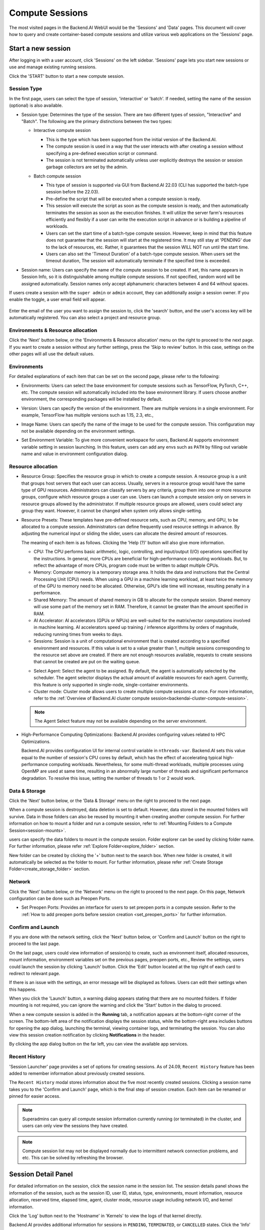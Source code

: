 ================
Compute Sessions
================

The most visited pages in the Backend.AI WebUI would be the 'Sessions' and 'Data' pages. 
This document will cover how to query and create container-based compute sessions and utilize various web applications on the 'Sessions' page.

Start a new session
-------------------

.. _create_session:

After logging in with a user account, click 'Sessions' on the left sidebar.
'Sessions' page lets you start new sessions or use and manage existing running sessions.

.. image:: sessions_page.png


Click the 'START' button to start a new compute session.

.. image:: launch_session_type.png
   :width: 850
   :align: center

Session Type
^^^^^^^^^^^^

In the first page, users can select the type of session, 'interactive' or 'batch'. 
If needed, setting the name of the session (optional) is also available. 

.. _session-naming-rule:

* Session type: Determines the type of the session. There are two different types of session, \"Interactive\" and \"Batch\". 
  The following are the primary distinctions between the two types:

  - Interactive compute session

    - This is the type which has been supported from the initial version of the Backend.AI.
    - The compute session is used in a way that the user interacts with after
      creating a session without specifying a pre-defined execution script or
      command.
    - The session is not terminated automatically unless user explicitly destroys
      the session or session garbage collectors are set by the admin.

  - Batch compute session

    - This type of session is supported via GUI from Backend.AI 22.03 (CLI has
      supported the batch-type session before the 22.03).
    - Pre-define the script that will be executed when a compute session is
      ready.
    - This session will execute the script as soon as the compute session is ready, and then
      automatically terminates the session as soon as the execution finishes. 
      It will utilize the server farm's resources efficiently and flexibly if a user can write the execution script in advance or is 
      building a pipeline of workloads.
    - Users can set the start time of a batch-type compute session. 
      However, keep in mind that this feature does not guarantee that the session will start at the registered time. 
      It may still stay at 'PENDING' due to the lack of resources, etc. Rather, it guarantees that
      the session WILL NOT run until the start time.
    - Users can also set the 'Timeout Duration' of a batch-type compute session.
      When users set the timeout duration, The session will automatically terminate if the specified time is exceeded.

    .. image:: session_type_batch.png
       :width: 800
       :align: center

* Session name: Users can specify the name of the compute session to be
  created. If set, this name appears in Session Info, so it is 
  distinguishable among multiple compute sessions. If not specified, random
  word will be assigned automatically. Session names only accept alphanumeric
  characters between 4 and 64 without spaces.

If users create a session with the ``super admin`` or ``admin`` account, 
they can additionally assign a session owner. If you enable the toggle, 
a user email field will appear. 

   .. image:: admin_launch_session_owner.png
      :align: center

Enter the email of the user you want to assign the session to, 
click the 'search' button, and the user's access key will be automatically registered. 
You can also select a project and resource group. 

   .. image:: admin_launch_session_owner_project.png
      :align: center
      :width: 800

Environments & Resource allocation
^^^^^^^^^^^^^^^^^^^^^^^^^^^^^^^^^^

.. _session-environments-resource:

Click the 'Next' button below, or the 'Environments & Resource allocation' menu on the right
to proceed to the next page. If you want to create a session without any further
settings, press the 'Skip to review' button. In this case, settings on the
other pages will all use the default values.

  .. image:: launch_session_environments_and_resource.png
     :align: center

Environments
^^^^^^^^^^^^

.. _session-environments:

For detailed explanations of each item that can be set on the second page, please
refer to the following:
     
* Environments: Users can select the base environment for compute sessions such as
  TensorFlow, PyTorch, C++, etc. The compute session will automatically included into the base environment library. 
  If users choose another environment, the corresponding packages will be installed by default.
* Version: Users can specify the version of the environment. 
  There are multiple versions in a single environment. For example, TensorFlow has multiple versions such as 1.15, 2.3, etc.,
* Image Name: Users can specify the name of the image to be used for the
  compute session. This configuration may not be available depending on the environment settings.
* Set Environment Variable: To give more convenient workspace for users, Backend.AI supports environment variable setting
  in session launching. In this feature, users can add any envs such as ``PATH`` by filling out
  variable name and value in environment configuration dialog.

  .. image:: launch_session_environments.png
     :width: 800
     :align: center

Resource allocation
^^^^^^^^^^^^^^^^^^^

.. _resource-allocation:

* Resource Group: Specifies the resource group in which to create a compute
  session. A resource group is a unit that groups host servers that each user
  can access. Usually, servers in a resource group would have the same type of
  GPU resources. Administrators can classify servers by any criteria, group them
  into one or more resource groups, configure which resource groups a user
  can use. Users can launch a compute session only on servers in resource groups
  allowed by the administrator. If multiple resource groups are allowed, users could select any group they want.
  However, it cannot be changed when system only allows single-setting.
* Resource Presets: These templates have pre-defined resource sets, such as
  CPU, memory, and GPU, to be allocated to a compute session. Administrators can
  define frequently used resource settings in advance. By adjusting the numerical
  input or sliding the slider, users can allocate the desired amount of resources.

  .. image:: launch_session_resource.png
     :align: center

  The meaning of each item is as follows. 
  Clicking the 'Help (?)' button will also give more information. 
  
  * CPU: The CPU performs basic arithmetic, logic, controlling, and input/output
    (I/O) operations specified by the instructions. In general, more CPUs are beneficial for high-performance computing workloads.
    But, to reflect the advantage of more CPUs, program code must be written to adapt multiple CPUs.
  * Memory: Computer memory is a temporary storage area. It holds the data and
    instructions that the Central Processing Unit (CPU) needs. When using a GPU in
    a machine learning workload, at least twice the memory of the
    GPU to memory need to be allocated. Otherwise, GPU's idle time will increase, resulting 
    penalty in a performance.
  * Shared Memory: The amount of shared memory in GB to allocate for the compute
    session. Shared memory will use some part of the memory set in RAM. Therefore,
    it cannot be greater than the amount specified in RAM.
  * AI Accelerator: AI accelerators (GPUs or NPUs) are well-suited for the
    matrix/vector computations involved in machine learning. AI accelerators speed
    up training / inference algorithms by orders of magnitude, reducing running
    times from weeks to days.
  * Sessions: Session is a unit of computational environment that is created
    according to a specified environment and resources. If this value is set to a
    value greater than 1, multiple sessions corresponding to the resource set above
    are created. If there are not enough resources available, requests to create
    sessions that cannot be created are put on the waiting queue.

  .. image:: launce_session_resource_2.png
     :width: 600
     :align: center

  * Select Agent: Select the agent to be assigned. By default, the agent is automatically selected
    by the scheduler. The agent selector displays the actual amount of available resources for each agent. 
    Currently, this feature is only supported in single-node, single-container environments.
  * Cluster mode: Cluster mode allows users to create
    multiple compute sessions at once. For more information, refer to the 
    :ref:`Overview of Backend.AI cluster compute session<backendai-cluster-compute-session>`.

  .. note::
     The Agent Select feature may not be available depending on the server environment.
  
* High-Performance Computing Optimizations: Backend.AI provides configuring values
  related to HPC Optimizations. 

  Backend.AI provides configuration UI for internal control variable in ``nthreads-var``.
  Backend.AI sets this value equal to the number of session's CPU cores by default,
  which has the effect of accelerating typical high-performance computing workloads.
  Nevertheless, for some multi-thread workloads, multiple processes using OpenMP are used at same time,
  resulting in an abnormally large number of threads and significant performance degradation.
  To resolve this issue, setting the number of threads to 1 or 2 would work.

.. image:: session_hpc_optimization.png
   :width: 600
   :align: center
   :alt: Session HPC Optimization

Data & Storage
^^^^^^^^^^^^^^

.. _data_and_storage:

Click the 'Next' button below, or the 'Data & Storage' menu on the right to proceed to the next page.

When a compute session is destroyed, data deletion is set to default. 
However, data stored in the mounted folders will survive.
Data in those folders can also be reused by mounting it when creating another compute session. 
For further information on how to mount a folder and run a compute session, refer to
:ref:`Mounting Folders to a Compute Session<session-mounts>`. 

.. image:: launch_session_data.png
   :width: 850
   :align: center

users can specify the data folders to mount in the compute session. 
Folder explorer can be used by clicking folder name. For further information, 
please refer :ref:`Explore Folder<explore_folder>` section.

.. image:: folder_explorer.png
   :width: 850
   :align: center

New folder can be created by clicking the '+' button next to the search box.
When new folder is created, it will automatically be selected as the folder to mount. 
For further information, please refer :ref:`Create Storage Folder<create_storage_folder>` section.

.. image:: folder_create_modal.png
   :width: 600
   :align: center 

Network
^^^^^^^

Click the 'Next' button below, or the 'Network' menu on the right to proceed to the next page.
On this page, Network configuration can be done such as Preopen Ports.

* Set Preopen Ports: Provides an interface for users to set preopen ports in a 
  compute session. Refer to the :ref:`How to add preopen ports before session creation
  <set_preopen_ports>` for further information.

.. _network:

.. image:: launch_session_network.png
   :width: 850
   :align: center

Confirm and Launch
^^^^^^^^^^^^^^^^^^

.. _confirm_and_launch:

If you are done with the network setting, click the 'Next' button below, or 
'Confirm and Launch' button on the right to proceed to the last page.

On the last page, users could view information of session(s) to create,
such as environment itself, allocated resources, mount information,
environment variables set on the previous pages, preopen ports, etc.,
Review the settings, users could launch the session by clicking 'Launch' button. 
Click the 'Edit' button located at the top right of each card to redirect to relevant page.

.. image:: launch_session_confirm.png
   :width: 850
   :align: center

If there is an issue with the settings, an error message will be displayed as follows. 
Users can edit their settings when this happens.

.. image:: launch_session_error_card.png
   :width: 350
   :align: center

When you click the 'Launch' button, a warning dialog appears stating that there are no mounted folders. 
If folder mounting is not required, you can ignore the warning and click the 'Start' button in the dialog to proceed.

.. image:: no_folder_notification_dialog.png
   :width: 350
   :align: center

When a new compute session is added in the **Running** tab, a notification appears at the bottom-right corner of the screen.  
The bottom-left area of the notification displays the session status, while the bottom-right area includes buttons for opening the app dialog,
launching the terminal, viewing container logs, and terminating the session.  
You can also view this session creation notification by clicking **Notifications** in the header.

.. image:: session_created.png
   :align: center
   :width: 100%


.. image:: session_notification.png
   :width: 350
   :align: center

By clicking the app dialog button on the far left, you can view the available app services.

.. image:: app_dialog.png
   :width: 350
   :align: center


Recent History
^^^^^^^^^^^^^^

.. _recent-history:

'Session Launcher' page provides a set of options for creating sessions. As of 24.09, 
``Recent History`` feature has been added to remember information about previously created sessions. 

.. image:: recent_history.png
   :width: 800
   :align: center

.. image:: recent_history_modal.png
   :width: 800
   :align: center

The ``Recent History`` modal stores information about the five most recently created sessions.  
Clicking a session name takes you to the 'Confirm and Launch' page, which is the final step of session creation.  
Each item can be renamed or pinned for easier access.

.. note::
   Superadmins can query all compute session information currently running (or
   terminated) in the cluster, and users can only view the sessions they have
   created.

.. note::
   Compute session list may not be displayed normally due to intermittent
   network connection problems, and etc. This can be solved by refreshing the
   browser.

Session Detail Panel
--------------------

For detailed information on the session, click the session name in the session list.
The session details panel shows the information of the session, such as the
session ID, user ID, status, type, environments, mount information, resource allocation, reserved time,
elapsed time, agent, cluster mode, resource usage including network I/O, and kernel information.

Click the 'Log' button next to the 'Hostname' in 'Kernels' to view the logs of that kernel directly.

.. image:: session_detail.png
   :width: 850
   :align: center

Backend.AI provides additional information for sessions in ``PENDING``, ``TERMINATED``, or ``CANCELLED`` states.
Click the 'Info' button to check the details when available.


.. _use_session:


Use Jupyter Notebook
--------------------

Let’s look at how to use and manage an already running compute session.
Click the first icon in the upper-right corner of the session detail panel to open the app launcher, which shows
the app services available for that session.

.. image:: app_dialog.png
   :width: 400
   :align: center

.. _open_app_to_public:

.. note::
   There are two check options under the app icons. Opening the app with each item checked
   applies the following features, respectively:

   * Open app to public: Open the app to the public. Basically, web services
     such as Terminal and Jupyter Notebook services are not accessible by
     other users, even if the user knows the service URL, since they are
     considered unauthenticated. However, checking this option makes it possible
     for anyone who knows the service URL (and port number) to access and use it. Of
     course, the user must have a network path to access the service.
   * Try preferred port: Without this option checked, a port number for the web service is randomly
     assigned from the port pool prepared in advance by Backend.AI.
     If you check this item and enter a specific port number, the entered
     port number will be tried first. However, there is no guarantee that the desired
     port will always be assigned because the port may not exist at all in the port
     pool or another service may already be using the port. In this case, the
     port number is randomly assigned.

   Depending on the system configuration, these options may not be shown.

Let's click on Jupyter Notebook.

.. image:: jupyter_app.png

Pop up windows will show that Jupyter Notebook is running. This
notebook was created inside a running compute session and can be used easily
with the click of a button. Also, there is no need for a separate package installation process because the language environment and
library provided by the computation session can be used as it is. For detailed
instructions on how to use Jupyter Notebook, please refer to the official Jupyter Notebook
documentation.

``id_container file`` in the notebook's file explorer, contains a private
SSH key. If necessary, users can download it and use it for SSH / SFTP access to
the container.

Click the 'NEW' button at the top right and select the Notebook for Backend.AI,
then the ipynb window appears where users can enter their own code. 

.. image:: backendai_notebook_menu.png
   :width: 400
   :align: center

In this window, users can enter and execute any code that they want by using the
environment that session provides. The code is executed on one of the
Backend.AI nodes where the compute session is actually created and there is no
need to configure a separate environment on the local machine.

.. image:: notebook_code_execution.png

When window is closed, ``Untitled.ipynb`` file can be founded in the notebook file explorer. 
Note that the files created here are deleted when session is terminated. The way to preserve those files even
after the session is terminated is described in the Data & Storage Folders section.

.. image:: untitled_ipynb_created.png


Use web terminal
----------------

This section will explain how to use the web terminal. Click the 
terminal icon(second button) to use the container's ttyd app. A terminal will appear in a new window
and users can run shell commands to access the computational session as shown in the following figure.
If familiar with the commands, users can easily run various Linux commands. ``Untitled.ipynb`` file
can be found in Jupyter Notebook, which is listed with the ``ls`` command. This shows that both apps
are running in the same container environment.

.. image:: session_terminal.png

Files created here can also be immediately seen in the Jupyter Notebook as well. Conversely, changes made to files in Jupyter
Notebook can also be checked right from the terminal. This is because they are using the same files in the same compute session.

In addition to this, users can use web-based services such as TensorBoard, Jupyter
Lab, etc., depending on the type of environments provided by the compute session.


Query compute session log
-------------------------

Users can view the log of the compute session by clicking the last icon in the
Control panel of the running compute session.

.. image:: session_log.png

Rename running session
----------------------

Name of the active session can be changed. Click the 'Edit' button in the session detail
panel to change the session name.
New session name should also follow the :ref:`the authoring rule<session-naming-rule>`.

.. image:: session_renaming.png


.. _delete_session:

Delete a compute session
------------------------

To terminate a specific session, simply click on the red power button and click
'Terminate' button in the dialog. Since the data in the folder inside the compute
session is deleted as soon as the compute session ends, it is recommended to
move the data to the mounted folder or upload it to the mounted folder from the
beginning.

.. image:: session_destroy_dialog.png
   :width: 500
   :align: center

Idleness checks
---------------

Backend.AI supports three types of inactivity (idleness) criteria for automatic garbage
collection of compute sessions: Max Session Lifetime, Network Idle Timeout, and Utilization
Checker.

The criteria for session termination can be found in the 'Idle Checks' section of the session detail panel.

.. image:: idle_checks_column.png
   :align: center

The meaning of idle checkers are as follows, and more detailed explanations can be
found by clicking the information (i) button in the idle checks section.

* Max Session Lifetime: Force-terminate sessions after this time from creation.
  This measure prevents sessions from running indefinitely.
* Network Idle Timeout: Force-terminate sessions that do not exchange data with the user (browser
  or web app) after this time. Traffic between the user and the compute session continuously occurs
  when the user interacts with an app, like terminal or Jupyter, by keyboard input, Jupyter cell
  creation, etc. Jupyter cell creation, etc. If there is no interaction for a certain period, the
  condition of garbage collection will be met. Even if there is a process executing a job in the
  compute session, it is subject to termination if there is no user interaction.
* Utilization Checker: Resources allocated to a compute session are reclaimed
  based on the utilization of those resources. The decision to delete is based on
  the following two factors:

  - Grace Period: The time during which the utilization idle checker is
    inactive. Even with low usage, the compute session won't be terminated during
    this period. However, once the grace period is over, if the average
    utilization remain below the threshold during the set idle timeout period,
    the system can terminate the session at any time. The grace period is
    merely a guaranteed duration during which termination does not occur. This
    measure is primarily for efficient management of low-usage GPU resources.
  - Utilization Threshold: If the resource utilization of a compute session does
    not exceed the set threshold for a certain duration (idle timeout), that
    session will be automatically terminated. For example, if the accelerator
    utilization threshold is set to 1%, and a compute session shows a
    utilization of less than 1% over the idle timeout, it becomes a target for
    termination. Resources with empty values are excluded from the garbage
    collection criteria.

   .. note::
      After the grace period, sessions can be terminated anytime if utilization
      remains low. Briefly using the resources does not extend the grace period.
      Only the average utilization over the last idle timeout is considered.

Hovering the mouse over the Utilization Checker will display a tooltip with the
utilization and threshold values. The text color changes to yellow and then red
as the current utilization approaches the threshold (indicating low resource
utilization).

.. note::
   Depending on the environment settings, idle checkers and resource types of
   utilization checker's tooltip may be different.


.. _set-environment-variables:

How to add environment variable before creating a session
---------------------------------------------------------

To give more convenient workspace for users, Backend.AI supports environment variable setting
in session launching. In this feature, users can add any envs such as ``PATH`` by filling out
variable name and value in environment configuration dialog.

To add environment variable, simply click '+ Add environment variables' button of the Variable.
Also, you can remove the variable by clicking '-' button of the row that you want to get rid of.

.. image:: launch_session_env.png
   :align: center
   :alt: Env Configuration Button

You can write down variable name and value in the same line of the input fields.

.. _set_preopen_ports:

How to add preopen ports before creating a session
--------------------------------------------------

Backend.AI supports preopen ports setting at container startup. When using this feature, there is no need to build
separate images when you want to expose the serving port.

To add preopen ports, simply enter multiple values separated by either a comma (,) or a space.

.. image:: preopen-ports-config.png
   :align: center
   :alt: Preopen Ports Configuration

In the forth page of session creation page, users can add, update and delete written preopen ports. To see more detail
information, please click 'Help (?)'' button.

Users can put port numbers in between 1024 ~ 65535, to the input fields. Then, press 'Enter'. Users can specify multiple ports, separated by commas (,). 
Users can check the configured preopen ports in the session app launcher.

.. image:: session_app_launcher.png
   :width: 400
   :align: center

.. note::
   The preopen ports are **the internal ports within the container**. Therefore, unlike other apps, when users click the
   preopen ports in the session app launcher, a blank page will appear. Please bind a server to the respective port
   before use.


Save session commit
-------------------

.. _session-commit:

Backend.AI supports \"Convert Session to Image\" feature from 24.03. Committing a ``RUNNING`` session will save the 
current state of the session as a new image. Click the 'Commit' button (the fourth icon) in the session detail panel
to open a dialog displaying the session information. After entering the session name, users can convert the session to 
a new image. The session name must be 4 to 32 characters long and can only contain alphanumeric letters, hyphens (``-``),
or underscores (``_``).

.. image:: push_session_to_customized_image.png
   :width: 350
   :align: center
   :alt: Push session to customized image

After filling out session name in the input field, click the 'PUSH SESSION TO CUSTOMIZED IMAGE' button.
The customized image created in this way can be used in future session creations. However, directories
mounted to the container for image commits are considered external resources and are not included in
the final image. Remember that ``/home/work`` is a mount folder (scratch directory), so it is not included.

.. note::
   Currently, Backend.AI supports "Convert Session to Image" only when the session is in ``INTERACTIVE`` mode.
   To prevent unexpected error, users may not be able to terminate the session during committing process.
   To stop the ongoing process, check the session, and force-terminate it.

.. note::
   The number of times to "Convert Session to Image" may be limited by the user resource policy. In this case,
   :ref:`remove the existing customized image<delete-customized-image>` and try again. If this does not resolves
   the problem, please contact the administrator.


Utilizing converted images of ongoing sessions
----------------------------------------------

Converting an ongoing session into an image allows users to select this image from the environments in the session launcher
when creating a new session. This image is not exposed to other users and is useful for continuing to use the current session
state as is. The converted image is tagged with ``Customized<session name>``.

.. image:: select_customized_image.png
   :width: 850
   :align: center
   :alt: Select customized image

To manually enter the environment name for future session creation, please click the copy icon.

.. image:: copy_customized_image.png
   :width: 850
   :align: center
   :alt: Copy customized image

.. _tmux_guide:

Advanced web terminal usage
---------------------------

The web-based terminal internally embeds a utility called
`tmux <https://github.com/tmux/tmux/wiki>`_. tmux is a terminal multiplexer that
supports to open multiple shell windows within a single shell, so as to allow
multiple programs to run in foreground simultaneously. If users want to take
advantage of more powerful tmux features, they can refer to the official tmux
documentation and other usage examples on the Internet.

Here we are introducing some simple but useful features.

Copy terminal contents
^^^^^^^^^^^^^^^^^^^^^^

tmux offers a number of useful features, but it's a bit confusing for first-time
users. In particular, tmux has its own clipboard buffer, so when copying the
contents of the terminal, users can suffer from the fact that it can be pasted
only within tmux by default. Furthermore, it is difficult to expose user
system's clipboard to tmux inside web browser, so the terminal
contents cannot be copied and pasted to other programs of user's computer. The
so-called ``Ctrl-C`` / ``Ctrl-V`` is not working with tmux.

If copy and paste of terminal contents is needed to system's clipboard,
users can temporarily turn off tmux's mouse support. First, press ``Ctrl-B`` key
to enter tmux control mode. Then type ``:set -g mouse off`` and press ``Enter``
(note to type the first colon as well). Users can check what they are
typing in the status bar at the bottom of the screen. Then drag the desired text
from the terminal with the mouse and press the ``Ctrl-C`` or ``Cmd-C`` (in Mac)
to copy them to the clipboard of the user's computer.

With mouse support turned off, scrolling through the mouse wheel is not supprted, to see
the contents of the previous page from the terminal. In this case, users can turn
on mouse support. Press ``Ctrl-B``, and this time, type ``:set -g mouse
on``. Now scrolling through mouse wheelis available to see the contents of the previous page.

If you remember ``:set -g mouse off`` or ``:set -g mouse on`` after ``Ctrl-B``,
you can use the web terminal more conveniently.

.. note::
   ``Ctrl-B`` is tmux's default control mode key. If users set another control key
   by modifying ``.tmux.conf`` in user home directory, they should press the set
   key combination instead of ``Ctrl-B``.

.. note::
   In the Windows environment, refer to the following shortcuts.

   * Copy: Hold down ``Shift``, right-click and drag
   * Paste: Press ``Ctrl-Shift-V``

Check the terminal history using keyboard
^^^^^^^^^^^^^^^^^^^^^^^^^^^^^^^^^^^^^^^^^

There is also a way to copy the terminal contents and check the previous
contents of the terminal simultaneously. It is to check the previous contents
using the keyboard. Again, click ``Ctrl-B`` first, and then press the ``Page
Up`` and/or ``Page Down`` keys. To exit search mode, just press the ``q``
key. With this method, users can check the contents of the terminal history even
when the mouse support is turned off.

Spawn multiple shells
^^^^^^^^^^^^^^^^^^^^^

The main advantage of tmux is to launch and use multiple shells in one
terminal window. Pressing ``Ctrl-B`` key and ``c``. will show the new shell environment.
Previous window is not visible at this point, but is not terminated.
Press ``Ctrl-B`` and ``w``. List of shells currently open on tmux is shown.
Shell starting with ``0:`` is the initial shell environment, and the shell
starting with ``1:`` is the one just created. Users can move between shells
using the up/down keys. Place the cursor on the shell ``0:`` and press the Enter
key to select it.

.. image:: tmux_multi_session_pane.png
   :alt: tmux's multiple session management

In this way, users can use multiple shell environments within a web terminal. To exit or terminate the
current shell, just enter ``exit`` command or press ``Ctrl-B x`` key and then
type ``y``.

In summary:

- ``Ctrl-B c``: create a new tmux shell
- ``Ctrl-B w``: query current tmux shells and move around among them
- ``exit`` or ``Ctrl-B x``: terminate the current shell

Combining the above commands allows users to perform various tasks simultaneously
on multiple shells.
